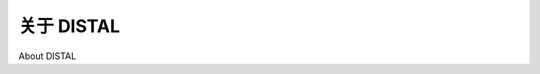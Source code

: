 关于 DISTAL
============================================

About DISTAL

.. tab:: 中文

    The DISTAL application will have the following basic workflow:

    1. The user starts by selecting the country they wish to work with:

    .. image:: ./img/224-0.png
       :align: center
    
    2. A simple map of the country is displayed:

    .. image:: ./img/225-0.png
       :align: center
    
    3. The user selects a desired radius in miles, and clicks on a point within the country:

    .. image:: ./img/225-1.png
       :align: center

    4. The system identifies all of the cities and towns within the given radius of that point:

    .. image:: ./img/226-0.png
       :align: center
       :scale: 40

    5. Finally, the resulting features are displayed at a higher resolution for the user to view or print:

    .. image:: ./img/227-0.png
       :align: center
       :scale: 40

    While we haven't yet looked at the map-rendering and user-interface aspects of geospatial applications, we do know enough to proceed with a very simple implementation of the DISTAL system. In this implementation, we will make use of basic CGI scripts and a "black box" map-generator module, while focusing on the data storage and manipulation aspects of the DISTAL application.

    Note that *Chapter 8, Using Python and Mapnik to Produce Maps*, will look at the details of generating maps using the Mapnik map-rendering toolkit, while *Chapter 9, Putting It All Together – a Complete Mapping System*, will look at the user-interface aspects of building a sophisticated web-based geospatial application. If you wanted to, you could rewrite the DISTAL implementation using the information in the next two chapters to produce a more robust and fully-functional version of the DISTAL application that could be deployed on the Internet.

.. tab:: 英文

    The DISTAL application will have the following basic workflow:

    1. The user starts by selecting the country they wish to work with:

    .. image:: ./img/224-0.png
       :align: center
    
    2. A simple map of the country is displayed:

    .. image:: ./img/225-0.png
       :align: center
    
    3. The user selects a desired radius in miles, and clicks on a point within the country:

    .. image:: ./img/225-1.png
       :align: center

    4. The system identifies all of the cities and towns within the given radius of that point:

    .. image:: ./img/226-0.png
       :align: center
       :scale: 40

    5. Finally, the resulting features are displayed at a higher resolution for the user to view or print:

    .. image:: ./img/227-0.png
       :align: center
       :scale: 40

    While we haven't yet looked at the map-rendering and user-interface aspects of geospatial applications, we do know enough to proceed with a very simple implementation of the DISTAL system. In this implementation, we will make use of basic CGI scripts and a "black box" map-generator module, while focusing on the data storage and manipulation aspects of the DISTAL application.

    Note that *Chapter 8, Using Python and Mapnik to Produce Maps*, will look at the details of generating maps using the Mapnik map-rendering toolkit, while *Chapter 9, Putting It All Together – a Complete Mapping System*, will look at the user-interface aspects of building a sophisticated web-based geospatial application. If you wanted to, you could rewrite the DISTAL implementation using the information in the next two chapters to produce a more robust and fully-functional version of the DISTAL application that could be deployed on the Internet.
